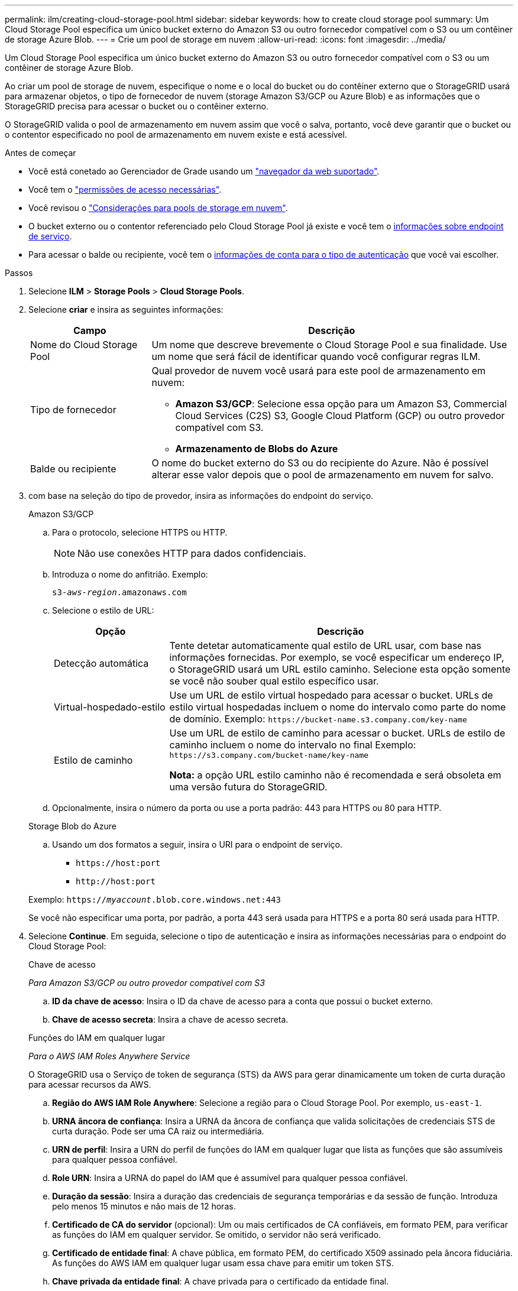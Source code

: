 ---
permalink: ilm/creating-cloud-storage-pool.html 
sidebar: sidebar 
keywords: how to create cloud storage pool 
summary: Um Cloud Storage Pool especifica um único bucket externo do Amazon S3 ou outro fornecedor compatível com o S3 ou um contêiner de storage Azure Blob. 
---
= Crie um pool de storage em nuvem
:allow-uri-read: 
:icons: font
:imagesdir: ../media/


[role="lead"]
Um Cloud Storage Pool especifica um único bucket externo do Amazon S3 ou outro fornecedor compatível com o S3 ou um contêiner de storage Azure Blob.

Ao criar um pool de storage de nuvem, especifique o nome e o local do bucket ou do contêiner externo que o StorageGRID usará para armazenar objetos, o tipo de fornecedor de nuvem (storage Amazon S3/GCP ou Azure Blob) e as informações que o StorageGRID precisa para acessar o bucket ou o contêiner externo.

O StorageGRID valida o pool de armazenamento em nuvem assim que você o salva, portanto, você deve garantir que o bucket ou o contentor especificado no pool de armazenamento em nuvem existe e está acessível.

.Antes de começar
* Você está conetado ao Gerenciador de Grade usando um link:../admin/web-browser-requirements.html["navegador da web suportado"].
* Você tem o link:../admin/admin-group-permissions.html["permissões de acesso necessárias"].
* Você revisou o link:considerations-for-cloud-storage-pools.html["Considerações para pools de storage em nuvem"].
* O bucket externo ou o contentor referenciado pelo Cloud Storage Pool já existe e você tem o <<service-endpoint-info,informações sobre endpoint de serviço>>.
* Para acessar o balde ou recipiente, você tem o <<authentication-account-info,informações de conta para o tipo de autenticação>> que você vai escolher.


.Passos
. Selecione *ILM* > *Storage Pools* > *Cloud Storage Pools*.
. Selecione *criar* e insira as seguintes informações:
+
[cols="1a,3a"]
|===
| Campo | Descrição 


 a| 
Nome do Cloud Storage Pool
 a| 
Um nome que descreve brevemente o Cloud Storage Pool e sua finalidade. Use um nome que será fácil de identificar quando você configurar regras ILM.



 a| 
Tipo de fornecedor
 a| 
Qual provedor de nuvem você usará para este pool de armazenamento em nuvem:

** *Amazon S3/GCP*: Selecione essa opção para um Amazon S3, Commercial Cloud Services (C2S) S3, Google Cloud Platform (GCP) ou outro provedor compatível com S3.
** *Armazenamento de Blobs do Azure*




 a| 
Balde ou recipiente
 a| 
O nome do bucket externo do S3 ou do recipiente do Azure. Não é possível alterar esse valor depois que o pool de armazenamento em nuvem for salvo.

|===
. [[Service-endpoint-info]]com base na seleção do tipo de provedor, insira as informações do endpoint do serviço.
+
[role="tabbed-block"]
====
.Amazon S3/GCP
--
.. Para o protocolo, selecione HTTPS ou HTTP.
+

NOTE: Não use conexões HTTP para dados confidenciais.

.. Introduza o nome do anfitrião. Exemplo:
+
`s3-_aws-region_.amazonaws.com`

.. Selecione o estilo de URL:
+
[cols="1a,3a"]
|===
| Opção | Descrição 


 a| 
Detecção automática
 a| 
Tente detetar automaticamente qual estilo de URL usar, com base nas informações fornecidas. Por exemplo, se você especificar um endereço IP, o StorageGRID usará um URL estilo caminho. Selecione esta opção somente se você não souber qual estilo específico usar.



 a| 
Virtual-hospedado-estilo
 a| 
Use um URL de estilo virtual hospedado para acessar o bucket. URLs de estilo virtual hospedadas incluem o nome do intervalo como parte do nome de domínio. Exemplo: `+https://bucket-name.s3.company.com/key-name+`



 a| 
Estilo de caminho
 a| 
Use um URL de estilo de caminho para acessar o bucket. URLs de estilo de caminho incluem o nome do intervalo no final Exemplo: `+https://s3.company.com/bucket-name/key-name+`

*Nota:* a opção URL estilo caminho não é recomendada e será obsoleta em uma versão futura do StorageGRID.

|===
.. Opcionalmente, insira o número da porta ou use a porta padrão: 443 para HTTPS ou 80 para HTTP.


--
.Storage Blob do Azure
--
.. Usando um dos formatos a seguir, insira o URI para o endpoint de serviço.
+
*** `+https://host:port+`
*** `+http://host:port+`




Exemplo: `https://_myaccount_.blob.core.windows.net:443`

Se você não especificar uma porta, por padrão, a porta 443 será usada para HTTPS e a porta 80 será usada para HTTP.

--
====


. [[Authentication-account-info]]Selecione *Continue*. Em seguida, selecione o tipo de autenticação e insira as informações necessárias para o endpoint do Cloud Storage Pool:
+
[role="tabbed-block"]
====
.Chave de acesso
--
_Para Amazon S3/GCP ou outro provedor compatível com S3_

.. *ID da chave de acesso*: Insira o ID da chave de acesso para a conta que possui o bucket externo.
.. *Chave de acesso secreta*: Insira a chave de acesso secreta.


--
.Funções do IAM em qualquer lugar
--
_Para o AWS IAM Roles Anywhere Service_

O StorageGRID usa o Serviço de token de segurança (STS) da AWS para gerar dinamicamente um token de curta duração para acessar recursos da AWS.

.. *Região do AWS IAM Role Anywhere*: Selecione a região para o Cloud Storage Pool. Por exemplo, `us-east-1`.
.. *URNA âncora de confiança*: Insira a URNA da âncora de confiança que valida solicitações de credenciais STS de curta duração. Pode ser uma CA raiz ou intermediária.
.. *URN de perfil*: Insira a URN do perfil de funções do IAM em qualquer lugar que lista as funções que são assumíveis para qualquer pessoa confiável.
.. *Role URN*: Insira a URNA do papel do IAM que é assumível para qualquer pessoa confiável.
.. *Duração da sessão*: Insira a duração das credenciais de segurança temporárias e da sessão de função. Introduza pelo menos 15 minutos e não mais de 12 horas.
.. *Certificado de CA do servidor* (opcional): Um ou mais certificados de CA confiáveis, em formato PEM, para verificar as funções do IAM em qualquer servidor. Se omitido, o servidor não será verificado.
.. *Certificado de entidade final*: A chave pública, em formato PEM, do certificado X509 assinado pela âncora fiduciária. As funções do AWS IAM em qualquer lugar usam essa chave para emitir um token STS.
.. *Chave privada da entidade final*: A chave privada para o certificado da entidade final.


--
.CAP (portal de acesso C2S)
--
_Para serviços comerciais de nuvem (C2S) S3 Service_

.. *URL de credenciais temporárias*: Insira o URL completo que o StorageGRID usará para obter credenciais temporárias do SERVIDOR CAP, incluindo todos os parâmetros de API necessários e opcionais atribuídos à sua conta C2S.
.. *Certificado CA do servidor*: Selecione *Procurar* e carregue o certificado CA que o StorageGRID usará para verificar o servidor CAP. O certificado deve ser codificado em PEM e emitido por uma autoridade de certificação governamental (CA) apropriada.
.. *Certificado do cliente*: Selecione *Procurar* e carregue o certificado que o StorageGRID usará para se identificar no servidor CAP. O certificado de cliente deve ser codificado em PEM, emitido por uma autoridade de certificação governamental (CA) adequada e ter acesso à sua conta C2S.
.. *Chave privada do cliente*: Selecione *Procurar* e carregue a chave privada codificada pelo PEM para o certificado do cliente.
.. Se a chave privada do cliente estiver encriptada, introduza a frase-passe para desencriptar a chave privada do cliente. Caso contrário, deixe o campo *Client private key passphrase* em branco.



NOTE: Se o certificado de cliente for encriptado, utilize o formato tradicional para a encriptação. O formato criptografado PKCS nº 8 não é suportado.

--
.Storage Blob do Azure
--
_Para armazenamento de Blobs do Azure, somente chave compartilhada_

.. *Nome da conta*: Insira o nome da conta de armazenamento que possui o contentor externo
.. *Chave de conta*: Insira a chave secreta da conta de armazenamento


Você pode usar o portal do Azure para encontrar esses valores.

--
.Anônimo
--
Nenhuma informação adicional é necessária.

--
====
. Selecione *continuar*. Em seguida, escolha o tipo de verificação de servidor que você deseja usar:
+
[cols="1a,2a"]
|===
| Opção | Descrição 


 a| 
Use certificados de CA raiz no SO nó de armazenamento
 a| 
Use os certificados Grid CA instalados no sistema operacional para proteger conexões.



 a| 
Use certificado CA personalizado
 a| 
Use um certificado de CA personalizado. Selecione *Procurar* e carregue o certificado codificado em PEM.



 a| 
Não verifique o certificado
 a| 
Selecionar esta opção significa que as ligações TLS ao Cloud Storage Pool não são seguras.

|===
. Selecione *Guardar*.
+
Quando você salva um pool de storage de nuvem, o StorageGRID faz o seguinte:

+
** Valida que o bucket ou o contentor e o endpoint de serviço existem e que eles podem ser alcançados usando as credenciais que você especificou.
** Grava um arquivo de marcador no bucket ou no contêiner para identificá-lo como um pool de armazenamento em nuvem. Nunca remova esse arquivo, que é `x-ntap-sgws-cloud-pool-uuid` chamado .
+
Se a validação do Cloud Storage Pool falhar, você receberá uma mensagem de erro que explica por que a validação falhou. Por exemplo, um erro pode ser relatado se houver um erro de certificado ou se o bucket ou contentor especificado ainda não existir.



. Se ocorrer um erro, consulte o link:troubleshooting-cloud-storage-pools.html["Instruções para solução de problemas de Cloud Storage Pools"], resolva quaisquer problemas e, em seguida, tente salvar o pool de armazenamento em nuvem novamente.

